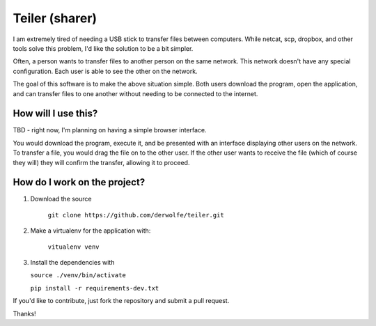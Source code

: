 Teiler (sharer)
===============

|Build Status| |Coverage|

I am extremely tired of needing a USB stick to transfer files between
computers. While netcat, scp, dropbox, and other tools solve this problem,
I'd like the solution to be a bit simpler.

Often, a person wants to transfer files to another person on the same network.
This network doesn't have any special configuration. Each user is able to see
the other on the network.

The goal of this software is to make the above situation simple. Both users
download the program, open the application, and can transfer files to one
another without needing to be connected to the internet.

How will I use this?
--------------------

TBD - right now, I'm planning on having a simple browser interface.

You would download the program, execute it, and be presented with an
interface displaying other users on the network. To transfer a file, you
would drag the file on to the other user. If the other user wants to
receive the file (which of course they will) they will confirm the
transfer, allowing it to proceed.

How do I work on the project?
-----------------------------

1. Download the source

    ``git clone https://github.com/derwolfe/teiler.git``

2. Make a virtualenv for the application with:

    ``vitualenv venv``

3.  Install the dependencies with

    ``source ./venv/bin/activate``

    ``pip install -r requirements-dev.txt``

If you'd like to contribute, just fork the repository and submit a pull
request.

Thanks!

.. |Build Status| image:: https://travis-ci.org/derwolfe/teiler.png?branch=dev
   :target: https://travis-ci.org/derwolfe/teiler

.. |Coverage| image:: https://coveralls.io/repos/derwolfe/teiler/badge.png?branch=master
  :target: https://coveralls.io/r/derwolfe/teiler?branch=master

